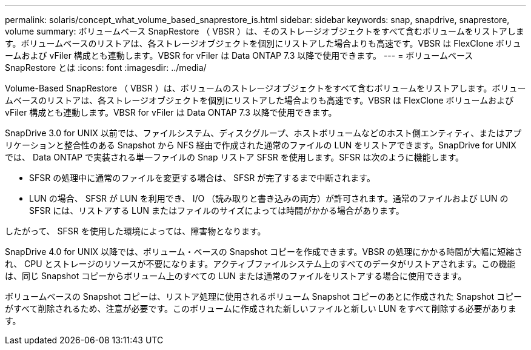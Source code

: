---
permalink: solaris/concept_what_volume_based_snaprestore_is.html 
sidebar: sidebar 
keywords: snap, snapdrive, snaprestore, volume 
summary: ボリュームベース SnapRestore （ VBSR ）は、そのストレージオブジェクトをすべて含むボリュームをリストアします。ボリュームベースのリストアは、各ストレージオブジェクトを個別にリストアした場合よりも高速です。VBSR は FlexClone ボリュームおよび vFiler 構成とも連動します。VBSR for vFiler は Data ONTAP 7.3 以降で使用できます。 
---
= ボリュームベース SnapRestore とは
:icons: font
:imagesdir: ../media/


[role="lead"]
Volume-Based SnapRestore （ VBSR ）は、ボリュームのストレージオブジェクトをすべて含むボリュームをリストアします。ボリュームベースのリストアは、各ストレージオブジェクトを個別にリストアした場合よりも高速です。VBSR は FlexClone ボリュームおよび vFiler 構成とも連動します。VBSR for vFiler は Data ONTAP 7.3 以降で使用できます。

SnapDrive 3.0 for UNIX 以前では、ファイルシステム、ディスクグループ、ホストボリュームなどのホスト側エンティティ、またはアプリケーションと整合性のある Snapshot から NFS 経由で作成された通常のファイルの LUN をリストアできます。SnapDrive for UNIX では、 Data ONTAP で実装される単一ファイルの Snap リストア SFSR を使用します。SFSR は次のように機能します。

* SFSR の処理中に通常のファイルを変更する場合は、 SFSR が完了するまで中断されます。
* LUN の場合、 SFSR が LUN を利用でき、 I/O （読み取りと書き込みの両方）が許可されます。通常のファイルおよび LUN の SFSR には、リストアする LUN またはファイルのサイズによっては時間がかかる場合があります。


したがって、 SFSR を使用した環境によっては、障害物となります。

SnapDrive 4.0 for UNIX 以降では、ボリューム・ベースの Snapshot コピーを作成できます。VBSR の処理にかかる時間が大幅に短縮され、 CPU とストレージのリソースが不要になります。アクティブファイルシステム上のすべてのデータがリストアされます。この機能は、同じ Snapshot コピーからボリューム上のすべての LUN または通常のファイルをリストアする場合に使用できます。

ボリュームベースの Snapshot コピーは、リストア処理に使用されるボリューム Snapshot コピーのあとに作成された Snapshot コピーがすべて削除されるため、注意が必要です。このボリュームに作成された新しいファイルと新しい LUN をすべて削除する必要があります。
